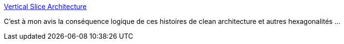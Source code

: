:jbake-type: post
:jbake-status: published
:jbake-title: Vertical Slice Architecture
:jbake-tags: architecture,programming,_mois_avr.,_année_2018
:jbake-date: 2018-04-30
:jbake-depth: ../
:jbake-uri: shaarli/1525069936000.adoc
:jbake-source: https://nicolas-delsaux.hd.free.fr/Shaarli?searchterm=https%3A%2F%2Fjimmybogard.com%2Fvertical-slice-architecture%2F&searchtags=architecture+programming+_mois_avr.+_ann%C3%A9e_2018
:jbake-style: shaarli

https://jimmybogard.com/vertical-slice-architecture/[Vertical Slice Architecture]

C'est à mon avis la conséquence logique de ces histoires de clean architecture et autres hexagonalités ...
